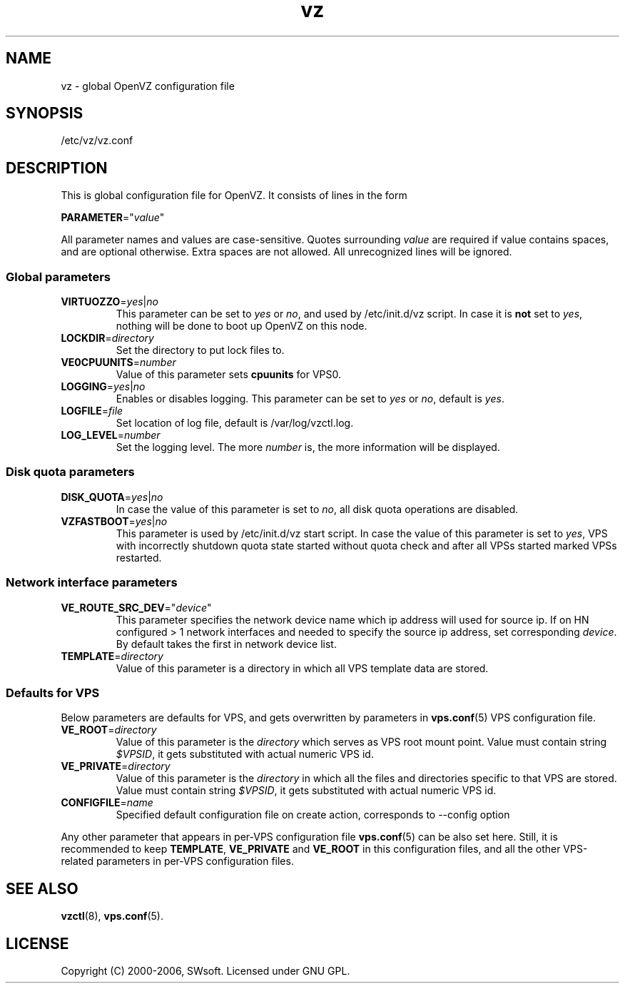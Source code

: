 .TH vz 5 "10 Aug 2005" "OpenVZ" "Virtual Private Server"
.SH NAME
vz \- global OpenVZ configuration file
.SH SYNOPSIS
/etc/vz/vz.conf
.SH DESCRIPTION
This is global configuration file for OpenVZ.
It consists of lines in the form
.PP
\fBPARAMETER\fR="\fIvalue\fR"
.PP
All parameter names and values are case-sensitive.
Quotes surrounding \fIvalue\fR are required if value contains spaces, and
are optional otherwise. Extra spaces are not allowed. All unrecognized lines
will be ignored.
.SS Global parameters
.IP \fBVIRTUOZZO\fR=\fIyes\fR|\fIno\fR
This parameter can be set to \fIyes\fR or \fIno\fR, and used by
\f(CW/etc/init.d/vz\fR script. In case it is \fBnot\fR
set to \fIyes\fR, nothing will be done to boot up OpenVZ on this node.
.IP "\fBLOCKDIR\fR=\fIdirectory\fR"
Set the directory to put lock files to.
.IP \fBVE0CPUUNITS\fR=\fInumber\fR
Value of this parameter sets \fBcpuunits\fR for VPS0.
.IP "\fBLOGGING\fR=\fIyes\fR|\fIno\fR"
Enables or disables logging. This parameter can be set to \fIyes\fR or
\fIno\fR, default is \fIyes\fR.
.IP \fBLOGFILE\fR=\fIfile\fR
Set location of log file, default is \f(CR/var/log/vzctl.log\fR.
.IP "\fBLOG_LEVEL\fR=\fInumber\fR"
Set the logging level. The more \fInumber\fR is, the more information will be
displayed.
.SS Disk quota parameters
.IP \fBDISK_QUOTA\fR=\fIyes\fR|\fIno\fR
In case the value of this parameter is set to \fIno\fR, all disk
quota operations are disabled.
.IP \fBVZFASTBOOT\fR=\fIyes\fR|\fIno\fR
This parameter is used by \f(CR/etc/init.d/vz start\fR script. In case the value
of this parameter is set to \fIyes\fR, VPS with incorrectly shutdown quota state
started without quota check and after all VPSs started marked VPSs restarted.
.SS Network interface parameters
.IP \fBVE_ROUTE_SRC_DEV\fR="\fIdevice\fR"
This parameter specifies the network device name which ip address will used for
source ip. If on HN configured > 1 network interfaces and needed to specify
the source ip address, set corresponding \fIdevice\fR. By default takes the
first in network device list.
.IP \fBTEMPLATE\fR=\fIdirectory\fR
Value of this parameter is a directory in which all VPS template data are
stored.
.SS Defaults for VPS
Below parameters are defaults for VPS, and gets overwritten by parameters in
\fBvps.conf\fR(5) VPS configuration file.
.IP \fBVE_ROOT\fR=\fIdirectory\fR
Value of this parameter is the \fIdirectory\fR which serves as VPS root
mount point. Value must contain string \fI$VPSID\fR, it gets substituted
with actual numeric VPS id.
.IP \fBVE_PRIVATE\fR=\fIdirectory\fR
Value of this parameter is the \fIdirectory\fR in which all the
files and directories specific to that VPS are stored. Value must contain
string \fI$VPSID\fR, it gets substituted with actual numeric VPS id.
.IP \fBCONFIGFILE\fR=\fIname\fR
Specified default configuration file on create action, corresponds to --config
option 
.PP
Any other parameter that appears in per-VPS configuration file \fBvps.conf\fR(5)
can be also set here. Still, it is recommended to keep \fBTEMPLATE\fR,
\fBVE_PRIVATE\fR and \fBVE_ROOT\fR in this configuration files, and all the
other VPS-related parameters in per-VPS configuration files.
.SH SEE ALSO
.BR vzctl (8),
.BR vps.conf (5).
.SH LICENSE
Copyright (C) 2000-2006, SWsoft. Licensed under GNU GPL.
